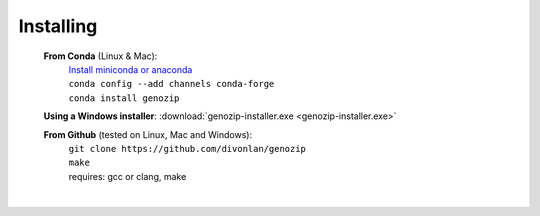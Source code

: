 Installing
==========

   **From Conda** (Linux & Mac):
      | `Install miniconda or anaconda <https://docs.conda.io/projects/conda/en/latest/user-guide/install/>`_
      | ``conda config --add channels conda-forge``
      | ``conda install genozip``

   **Using a Windows installer**: :download:`genozip-installer.exe <genozip-installer.exe>` 

   **From Github** (tested on Linux, Mac and Windows):
      | ``git clone https://github.com/divonlan/genozip``
      | ``make``
      | requires: gcc or clang, make

|
